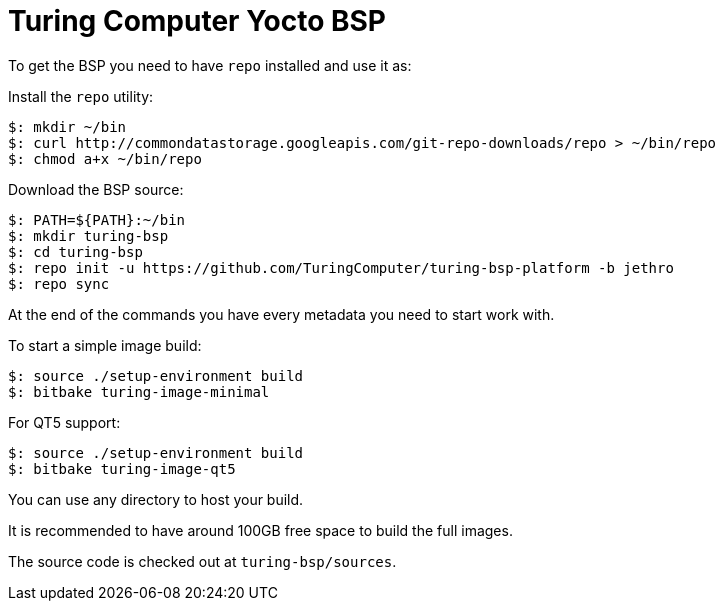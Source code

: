 = Turing Computer Yocto BSP

To get the BSP you need to have `repo` installed and use it as:

Install the `repo` utility:

[source,console]
$: mkdir ~/bin
$: curl http://commondatastorage.googleapis.com/git-repo-downloads/repo > ~/bin/repo
$: chmod a+x ~/bin/repo

Download the BSP source:

[source,console]
$: PATH=${PATH}:~/bin
$: mkdir turing-bsp
$: cd turing-bsp
$: repo init -u https://github.com/TuringComputer/turing-bsp-platform -b jethro
$: repo sync

At the end of the commands you have every metadata you need to start work with.

To start a simple image build:

[source,console]
$: source ./setup-environment build
$: bitbake turing-image-minimal

For QT5 support:

[source,console]
$: source ./setup-environment build
$: bitbake turing-image-qt5

You can use any directory to host your build.

It is recommended to have around 100GB free space to build the full images.

The source code is checked out at `turing-bsp/sources`.

